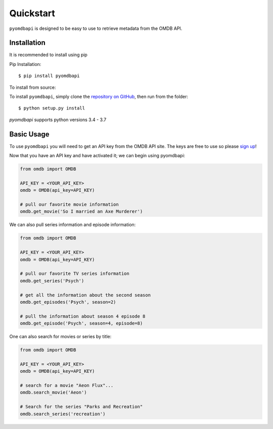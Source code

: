 .. _quickstart:

Quickstart
===============================================================================

``pyomdbapi`` is designed to be easy to use to retrieve metadata from the OMDB
API.


Installation
+++++++++++++++++++++++++++++++++++++++++++++++++++++++++++++++++++++++++++++++

It is recommended to install using pip

Pip Installation:

::

    $ pip install pyomdbapi

To install from source:

To install ``pyomdbapi``, simply clone the `repository on GitHub
<https://github.com/barrust/pyomdbapi>`__, then run from the folder:

::

    $ python setup.py install

`pyomdbapi` supports python versions 3.4 - 3.7


Basic Usage
+++++++++++++++++++++++++++++++++++++++++++++++++++++++++++++++++++++++++++++++

To use ``pyomdbapi`` you will need to get an API key from the OMDB API site.
The keys are free to use so please `sign up <http://www.omdbapi.com/>`__!

Now that you have an API key and have activated it; we can begin using
pyomdbapi:

.. code:: python

    from omdb import OMDB

    API_KEY = <YOUR_API_KEY>
    omdb = OMDB(api_key=API_KEY)

    # pull our favorite movie information
    omdb.get_movie('So I married an Axe Murderer')

We can also pull series information and episode information:

.. code:: python

    from omdb import OMDB

    API_KEY = <YOUR_API_KEY>
    omdb = OMDB(api_key=API_KEY)

    # pull our favorite TV series information
    omdb.get_series('Psych')

    # get all the information about the second season
    omdb.get_episodes('Psych', season=2)

    # pull the information about season 4 episode 8
    omdb.get_episode('Psych', season=4, episode=8)


One can also search for movies or series by title:

.. code:: python

    from omdb import OMDB

    API_KEY = <YOUR_API_KEY>
    omdb = OMDB(api_key=API_KEY)

    # search for a movie "Aeon Flux"...
    omdb.search_movie('Aeon')

    # Search for the series "Parks and Recreation"
    omdb.search_series('recreation')
